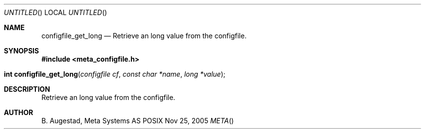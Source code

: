 .Dd Nov 25, 2005
.Os POSIX
.Dt META
.Th configfile_get_long 3
.Sh NAME
.Nm configfile_get_long
.Nd Retrieve an long value from the configfile.
.Sh SYNOPSIS
.Fd #include <meta_configfile.h>
.Fo "int configfile_get_long"
.Fa "configfile cf"
.Fa "const char *name"
.Fa "long *value"
.Fc
.Sh DESCRIPTION
Retrieve an long value from the configfile.
.Sh AUTHOR
.An B. Augestad, Meta Systems AS

